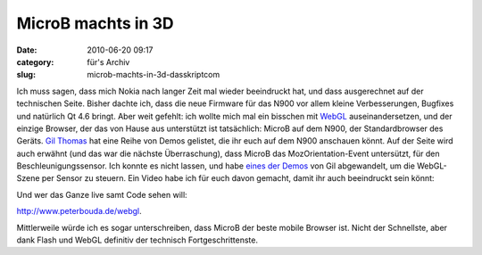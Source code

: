 MicroB machts in 3D
###################
:date: 2010-06-20 09:17
:category: für's Archiv
:slug: microb-machts-in-3d-dasskriptcom

Ich muss sagen, dass mich Nokia nach langer Zeit mal wieder beeindruckt
hat, und dass ausgerechnet auf der technischen Seite. Bisher dachte ich,
dass die neue Firmware für das N900 vor allem kleine Verbesserungen,
Bugfixes und natürlich Qt 4.6 bringt. Aber weit gefehlt: ich wollte mich
mal ein bisschen mit `WebGL`_ auseinandersetzen, und der einzige
Browser, der das von Hause aus unterstützt ist tatsächlich: MicroB auf
dem N900, der Standardbrowser des Geräts. `Gil Thomas`_ hat eine Reihe
von Demos gelistet, die ihr euch auf dem N900 anschauen könnt. Auf der
Seite wird auch erwähnt (und das war die nächste Überraschung), dass
MicroB das MozOrientation-Event untersützt, für den
Beschleunigungssensor. Ich konnte es nicht lassen, und habe `eines der
Demos`_ von Gil abgewandelt, um die WebGL-Szene per Sensor zu steuern.
Ein Video habe ich für euch davon gemacht, damit ihr auch beeindruckt
sein könnt:

.. raw:: html

   <iframe width="420" height="315" src="http://www.youtube.com/embed/CYwGY_A3Ck4" frameborder="0" allowfullscreen></iframe>

Und wer das Ganze live samt Code sehen will:

http://www.peterbouda.de/webgl.

Mittlerweile würde ich es sogar unterschreiben, dass MicroB der
beste mobile Browser ist. Nicht der Schnellste, aber dank Flash und
WebGL definitiv der technisch Fortgeschrittenste.


.. _WebGL: http://en.wikipedia.org/wiki/WebGL
.. _Gil Thomas: http://learningwebgl.com/blog/?p=2303
.. _eines der Demos: http://learningwebgl.com/webgl-cube/index-n900-hack.html
.. _`http://www.peterbouda.de/webgl`: http://www.peterbouda.de/webgl
